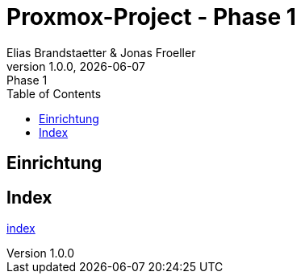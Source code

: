 :imagesdir: ./imgs
:source-highlighter: highlight.js
:doctype: book
:toc: left
:toclevels: 5
:icons: font
:hide-uri-scheme:

= Proxmox-Project - Phase 1
Elias Brandstaetter & Jonas Froeller
1.0.0, {docdate}: Phase 1

== Einrichtung



== Index
xref:index.adoc[index]